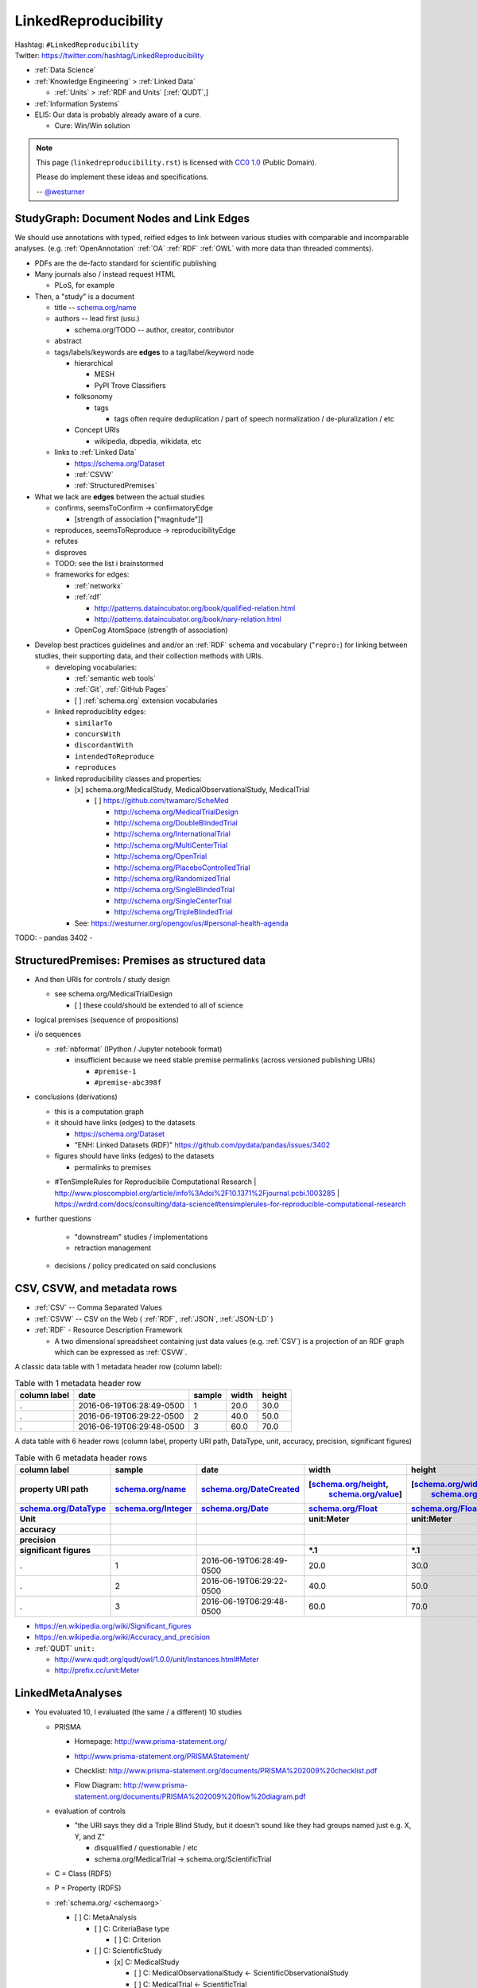 
.. index:: LinkedReproducibility
.. _linkedreproducibility:

LinkedReproducibility
------------------------
| Hashtag: ``#LinkedReproducibility``
| Twitter: https://twitter.com/hashtag/LinkedReproducibility

* :ref:`Data Science`
* :ref:`Knowledge Engineering` > :ref:`Linked Data`

  * :ref:`Units` > :ref:`RDF and Units` [:ref:`QUDT`,]

* :ref:`Information Systems`

* ELI5: Our data is probably already aware of a cure.

  * Cure: Win/Win solution


.. note:: This page (``linkedreproducibility.rst``) is licensed with
   `CC0 1.0 <https://creativecommons.org/publicdomain/zero/1.0/>`__
   (Public Domain).

   Please do implement these ideas and specifications.

   -- `@westurner <https://twitter.com/westurner>`__


StudyGraph: Document Nodes and Link Edges
~~~~~~~~~~~~~~~~~~~~~~~~~~~~~~~~~~~~~~~~~~~
We should use annotations with typed, reified edges to link between
various studies with comparable and incomparable analyses. (e.g.
:ref:`OpenAnnotation` :ref:`OA` :ref:`RDF` :ref:`OWL` with more data
than threaded comments).

- PDFs are the de-facto standard for scientific publishing
- Many journals also / instead request HTML

  - PLoS, for example

- Then, a "study" is a document

  - title -- `<schema.org/name>`__
  - authors -- lead first (usu.)

    - schema.org/TODO -- author, creator, contributor

  - abstract
  - tags/labels/keywords are **edges** to a tag/label/keyword node

    - hierarchical

      - MESH
      - PyPI Trove Classifiers

    - folksonomy

      - tags

        - tags often require deduplication / part of speech
          normalization / de-pluralization / etc

    - Concept URIs

      - wikipedia, dbpedia, wikidata, etc

  - links to :ref:`Linked Data`

    - https://schema.org/Dataset
    - :ref:`CSVW`
    - :ref:`StructuredPremises`

- What we lack are **edges** between the actual studies

  - confirms, seemsToConfirm -> confirmatoryEdge

    - [strength of association ["magnitude"]]

  - reproduces, seemsToReproduce -> reproducibilityEdge
  - refutes
  - disproves
  - TODO: see the list i brainstormed

  - frameworks for edges:

    - :ref:`networkx`
    - :ref:`rdf`

      - http://patterns.dataincubator.org/book/qualified-relation.html
      - http://patterns.dataincubator.org/book/nary-relation.html

    - OpenCog AtomSpace (strength of association)


* Develop best practices guidelines and
  and/or an :ref:`RDF` schema and vocabulary ("``repro:``)
  for linking between studies, their supporting data,
  and their collection methods with URIs.

  * developing vocabularies:

    + :ref:`semantic web tools`
    + :ref:`Git`, :ref:`GitHub Pages`
    + [ ] :ref:`schema.org` extension vocabularies

  * linked reproduciblity edges:

    + ``similarTo``
    + ``concursWith``
    + ``discordantWith``
    + ``intendedToReproduce``
    + ``reproduces``

  * linked reproducibility classes and properties:

    * [x] schema.org/MedicalStudy, MedicalObservationalStudy, MedicalTrial

      * [ ] https://github.com/twamarc/ScheMed

        + http://schema.org/MedicalTrialDesign
        + http://schema.org/DoubleBlindedTrial
        + http://schema.org/InternationalTrial
        + http://schema.org/MultiCenterTrial
        + http://schema.org/OpenTrial
        + http://schema.org/PlaceboControlledTrial
        + http://schema.org/RandomizedTrial
        + http://schema.org/SingleBlindedTrial
        + http://schema.org/SingleCenterTrial
        + http://schema.org/TripleBlindedTrial

    * See: https://westurner.org/opengov/us/#personal-health-agenda


TODO:
- pandas 3402
-


.. index:: StructuredPremises
.. _StructuredPremises:

StructuredPremises: Premises as structured data
~~~~~~~~~~~~~~~~~~~~~~~~~~~~~~~~~~~~~~~~~~~~~~~~

- And then URIs for controls / study design

  - see schema.org/MedicalTrialDesign

    - [ ] these could/should be extended to all of science

- logical premises (sequence of propositions)

- i/o sequences

  - :ref:`nbformat` (IPython / Jupyter notebook format)
  
    - insufficient because we need stable premise permalinks
      (across versioned publishing URIs)

      - ``#premise-1``
      - ``#premise-abc398f``


- conclusions (derivations)

  + this is a computation graph
  + it should have links (edges) to the datasets

    + https://schema.org/Dataset
    + "ENH: Linked Datasets (RDF)"
      https://github.com/pydata/pandas/issues/3402

  + figures should have links (edges) to the datasets

    + permalinks to premises

  - #TenSimpleRules for Reproducibile Computational Research
    | http://www.ploscompbiol.org/article/info%3Adoi%2F10.1371%2Fjournal.pcbi.1003285
    | https://wrdrd.com/docs/consulting/data-science#tensimplerules-for-reproducible-computational-research
    


- further questions

    - "downstream" studies / implementations

    - retraction management
  - decisions / policy predicated on said conclusions


.. index:: CSV, CSVW, and metadata rows

CSV, CSVW, and metadata rows
~~~~~~~~~~~~~~~~~~~~~~~~~~~~~

* :ref:`CSV` -- Comma Separated Values
* :ref:`CSVW` -- CSV on the Web ( :ref:`RDF`, :ref:`JSON`,
  :ref:`JSON-LD` )
* :ref:`RDF` - Resource Description Framework

  * A two dimensional spreadsheet containing just data values
    (e.g. :ref:`CSV`) is a projection of an RDF graph
    which can be expressed as :ref:`CSVW`.


A classic data table with 1 metadata header row (column label):

.. list-table:: Table with 1 metadata header row
   :header-rows: 1
   :class: table-striped table-responsive

   * - **column label**
     - date
     - sample
     - width
     - height
   * - .
     - 2016-06-19T06:28:49-0500
     - 1
     - 20.0
     - 30.0
   * - .
     - 2016-06-19T06:29:22-0500
     - 2
     - 40.0
     - 50.0
   * - .
     - 2016-06-19T06:29:48-0500
     - 3
     - 60.0
     - 70.0

A data table with 6 header rows (column label, property URI path,
DataType, unit, accuracy, precision, significant figures)

.. list-table:: Table with 6 metadata header rows
   :header-rows: 7
   :class: table-striped table-responsive

   * - **column label**
     - sample
     - date
     - width
     - height
   * - **property URI path**
     - `schema.org/name <http://schema.org/name>`__
     - `schema.org/DateCreated <http://schema.org/dateCreated>`__
     - [`schema.org/height <http://schema.org/height>`__,
        `schema.org/value <http://schema.org/value>`__]
     - [`schema.org/width <http://schema.org/width>`__,
        `schema.org/value <http://schema.org/value>`__]
   * - `schema.org/DataType <http://schema.org/DataType>`__
     - `schema.org/Integer <http://schema.org/Integer>`__
     - `schema.org/Date <http://schema.org/Date>`__
     - `schema.org/Float <http://schema.org/Float>`__
     - `schema.org/Float <http://schema.org/Float>`__
   * - Unit
     -  
     - 
     - unit:Meter
     - unit:Meter
   * - **accuracy**
     - 
     -
     -
     -
   * - **precision**
     -
     -
     -
     -
   * - **significant figures**
     -
     -
     - \*.1
     - \*.1
   * - .
     - 1
     - 2016-06-19T06:28:49-0500
     - 20.0
     - 30.0
   * - .
     - 2
     - 2016-06-19T06:29:22-0500
     - 40.0
     - 50.0
   * - .
     - 3
     - 2016-06-19T06:29:48-0500
     - 60.0
     - 70.0


* https://en.wikipedia.org/wiki/Significant_figures
* https://en.wikipedia.org/wiki/Accuracy_and_precision

* :ref:`QUDT` ``unit:``

  * http://www.qudt.org/qudt/owl/1.0.0/unit/Instances.html#Meter
  * http://prefix.cc/unit:Meter


LinkedMetaAnalyses
~~~~~~~~~~~~~~~~~~~~
- You evaluated 10, I evaluated (the same / a different) 10 studies

  - PRISMA

    - | Homepage: http://www.prisma-statement.org/
    - http://www.prisma-statement.org/PRISMAStatement/
    - Checklist: http://www.prisma-statement.org/documents/PRISMA%202009%20checklist.pdf
    - Flow Diagram: http://www.prisma-statement.org/documents/PRISMA%202009%20flow%20diagram.pdf

  - evaluation of controls

    - "the URI says they did a Triple Blind Study, but it doesn't sound
      like they had groups named just e.g. X, Y, and Z"

      - disqualified / questionable / etc
      - schema.org/MedicalTrial -> schema.org/ScientificTrial

  - C = Class (RDFS)
  - P = Property (RDFS)
  - :ref:`schema.org/ <schemaorg>`

    - [ ] C: MetaAnalysis

      - [ ] C: CriteriaBase type

        - [ ] C: Criterion

      - [ ] C: ScientificStudy
      
        - [x] C: MedicalStudy
        
          - [ ] C: MedicalObservationalStudy <- ScientificObservationalStudy
          - [ ] C: MedicalTrial <- ScientificTrial

      - [x] C: Dataset

- When do we show?

  - Deadline
  - Only if you also produce your own meta-analyses
  - Only if we're doing Open Access (as required by stipulations of
    federal funding)


RDF Example
~~~~~~~~~~~~~

:ref:`linked data` + :ref:`Reproducibility` => :ref:`Linked Reproducibility`

::

    Reproducibility ---\___  Linked Reproducibility
    Linked Data     ---/


In :ref:`turtle` :ref:`rdf` syntax:
::

    :LinkedData rdf:type skos:Concept ;
        rdfs:label "Linked Data"@en ;
        schema:name "Linked Data"@en ;
        owl:sameAs <https://en.wikipedia.org/wiki/Linked_data> ;
        owl:sameAs <http://dbpedia.org/page/Linked_data> ;

        owl:sameAs <http://ja.dbpedia.org/resource/Linked_data>
        owl:sameAs <http://es.dbpedia.org/resource/Datos_enlazados> ;
        owl:sameAs <http://fr.dbpedia.org/resource/Web_des_donn%C3%A9es> ;
        owl:sameAs <http://nl.dbpedia.org/resource/Linked_data>
        owl:sameAs <http://ko.dbpedia.org/resource/링크드_데이터> ;
        owl:sameAs <http://wikidata.org/entity/Q515701> ;
        .

    :Reproducibility a skos:Concept ;
        rdfs:label "Reproducibility"@en ;
        schema:name "Reproducibility"@en ;
        owl:sameAs <https://en.wikipedia.org/wiki/Reproducibility> ;
        owl:sameAs <http://dbpedia.org/page/Reproducibility> ;
        .

    :LinkedReproducibility a skos:Concept ;
        rdfs:label "Linked Reproducibility"@en ;
        schema:name "Linked Reproducibility"@en ;
        skos:related [ :LinkedData, :Reproducibility ] ;
        .


References
~~~~~~~~~~~~~

- TODO: @westurner

  - reddit
  - twitter
  - hackernews
